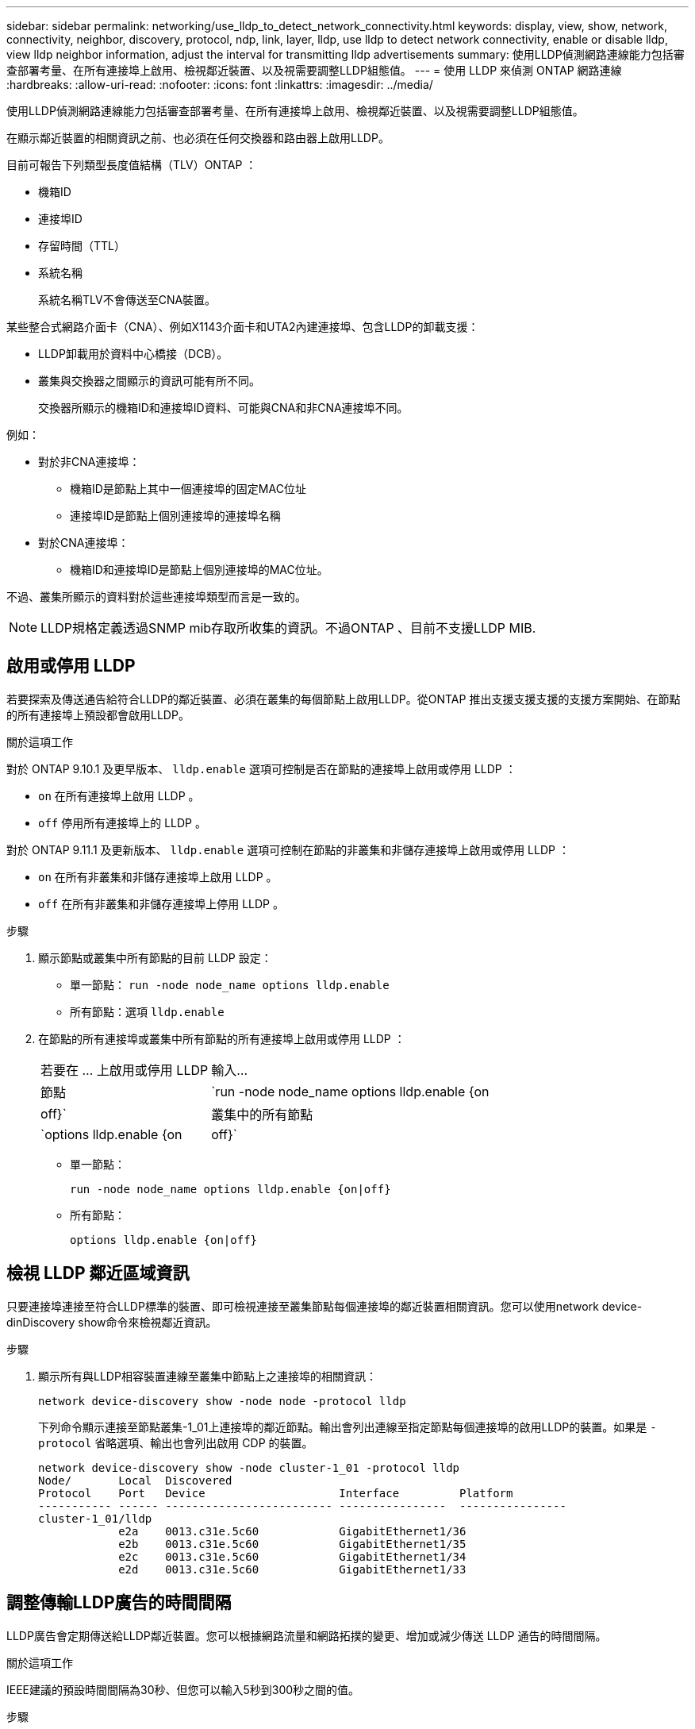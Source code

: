---
sidebar: sidebar 
permalink: networking/use_lldp_to_detect_network_connectivity.html 
keywords: display, view, show, network, connectivity, neighbor, discovery, protocol, ndp, link, layer, lldp, use lldp to detect network connectivity, enable or disable lldp, view lldp neighbor information, adjust the interval for transmitting lldp advertisements 
summary: 使用LLDP偵測網路連線能力包括審查部署考量、在所有連接埠上啟用、檢視鄰近裝置、以及視需要調整LLDP組態值。 
---
= 使用 LLDP 來偵測 ONTAP 網路連線
:hardbreaks:
:allow-uri-read: 
:nofooter: 
:icons: font
:linkattrs: 
:imagesdir: ../media/


[role="lead"]
使用LLDP偵測網路連線能力包括審查部署考量、在所有連接埠上啟用、檢視鄰近裝置、以及視需要調整LLDP組態值。

在顯示鄰近裝置的相關資訊之前、也必須在任何交換器和路由器上啟用LLDP。

目前可報告下列類型長度值結構（TLV）ONTAP ：

* 機箱ID
* 連接埠ID
* 存留時間（TTL）
* 系統名稱
+
系統名稱TLV不會傳送至CNA裝置。



某些整合式網路介面卡（CNA）、例如X1143介面卡和UTA2內建連接埠、包含LLDP的卸載支援：

* LLDP卸載用於資料中心橋接（DCB）。
* 叢集與交換器之間顯示的資訊可能有所不同。
+
交換器所顯示的機箱ID和連接埠ID資料、可能與CNA和非CNA連接埠不同。



例如：

* 對於非CNA連接埠：
+
** 機箱ID是節點上其中一個連接埠的固定MAC位址
** 連接埠ID是節點上個別連接埠的連接埠名稱


* 對於CNA連接埠：
+
** 機箱ID和連接埠ID是節點上個別連接埠的MAC位址。




不過、叢集所顯示的資料對於這些連接埠類型而言是一致的。


NOTE: LLDP規格定義透過SNMP mib存取所收集的資訊。不過ONTAP 、目前不支援LLDP MIB.



== 啟用或停用 LLDP

若要探索及傳送通告給符合LLDP的鄰近裝置、必須在叢集的每個節點上啟用LLDP。從ONTAP 推出支援支援支援的支援方案開始、在節點的所有連接埠上預設都會啟用LLDP。

.關於這項工作
對於 ONTAP 9.10.1 及更早版本、 `lldp.enable` 選項可控制是否在節點的連接埠上啟用或停用 LLDP ：

* `on` 在所有連接埠上啟用 LLDP 。
* `off` 停用所有連接埠上的 LLDP 。


對於 ONTAP 9.11.1 及更新版本、 `lldp.enable` 選項可控制在節點的非叢集和非儲存連接埠上啟用或停用 LLDP ：

* `on` 在所有非叢集和非儲存連接埠上啟用 LLDP 。
* `off` 在所有非叢集和非儲存連接埠上停用 LLDP 。


.步驟
. 顯示節點或叢集中所有節點的目前 LLDP 設定：
+
** 單一節點： `run -node node_name options lldp.enable`
** 所有節點：選項 `lldp.enable`


. 在節點的所有連接埠或叢集中所有節點的所有連接埠上啟用或停用 LLDP ：
+
[cols="30,70"]
|===


| 若要在 ... 上啟用或停用 LLDP | 輸入... 


 a| 
節點
 a| 
`run -node node_name options lldp.enable {on|off}`



 a| 
叢集中的所有節點
 a| 
`options lldp.enable {on|off}`

|===
+
** 單一節點：
+
....
run -node node_name options lldp.enable {on|off}
....
** 所有節點：
+
....
options lldp.enable {on|off}
....






== 檢視 LLDP 鄰近區域資訊

只要連接埠連接至符合LLDP標準的裝置、即可檢視連接至叢集節點每個連接埠的鄰近裝置相關資訊。您可以使用network device-dinDiscovery show命令來檢視鄰近資訊。

.步驟
. 顯示所有與LLDP相容裝置連線至叢集中節點上之連接埠的相關資訊：
+
....
network device-discovery show -node node -protocol lldp
....
+
下列命令顯示連接至節點叢集-1_01上連接埠的鄰近節點。輸出會列出連線至指定節點每個連接埠的啟用LLDP的裝置。如果是 `-protocol` 省略選項、輸出也會列出啟用 CDP 的裝置。

+
....
network device-discovery show -node cluster-1_01 -protocol lldp
Node/       Local  Discovered
Protocol    Port   Device                    Interface         Platform
----------- ------ ------------------------- ----------------  ----------------
cluster-1_01/lldp
            e2a    0013.c31e.5c60            GigabitEthernet1/36
            e2b    0013.c31e.5c60            GigabitEthernet1/35
            e2c    0013.c31e.5c60            GigabitEthernet1/34
            e2d    0013.c31e.5c60            GigabitEthernet1/33
....




== 調整傳輸LLDP廣告的時間間隔

LLDP廣告會定期傳送給LLDP鄰近裝置。您可以根據網路流量和網路拓撲的變更、增加或減少傳送 LLDP 通告的時間間隔。

.關於這項工作
IEEE建議的預設時間間隔為30秒、但您可以輸入5秒到300秒之間的值。

.步驟
. 顯示節點或叢集中所有節點目前的LLDP通告時間間隔：
+
** 單一節點：
+
....
run -node <node_name> options lldp.xmit.interval
....
** 所有節點：
+
....
options lldp.xmit.interval
....


. 調整為節點的所有連接埠或叢集中所有節點的所有連接埠傳送LLDP通告的時間間隔：
+
** 單一節點：
+
....
run -node <node_name> options lldp.xmit.interval <interval>
....
** 所有節點：
+
....
options lldp.xmit.interval <interval>
....






== 調整LLDP廣告的即時時間值

存留時間（TTL）是LLDP廣告儲存在鄰近的LLDP相容裝置快取中的一段時間。TTL會在每個LLDP封包中通告、並在節點收到LLDP封包時進行更新。TTL可在傳出的LLDP框架中修改。

.關於這項工作
* TTL 是計算值、即傳輸間隔的乘積 (`lldp.xmit.interval`）和保留倍數 (`lldp.xmit.hold`）再加上一項。
* 預設的保留倍數值為4、但您可以輸入1到100之間的值。
* 因此、根據IEEE的建議、預設TTL為121秒、但調整傳輸時間間隔並保留倍頻值、即可指定傳出訊框的值、從6秒到30001秒。
* 如果在TTL過期之前移除IP位址、則會快取LLDP資訊、直到TTL過期為止。


.步驟
. 顯示節點或叢集中所有節點的目前保留倍數值：
+
** 單一節點：
+
....
run -node <node_name> options lldp.xmit.hold
....
** 所有節點：
+
....
options lldp.xmit.hold
....


. 調整節點的所有連接埠或叢集中所有節點的所有連接埠上的保留倍頻值：
+
** 單一節點：
+
....
run -node <node_name> options lldp.xmit.hold <hold_value>
....
** 所有節點：
+
....
options lldp.xmit.hold <hold_value>
....






== 檢視或清除 LLDP 統計資料

您可以檢視每個節點上叢集和非叢集連接埠的 LLDP 統計資料、以偵測潛在的網路連線問題。LLDP 統計資料是從上次清除時開始累積的。

.關於這項工作
對於版本9.10.1及更早版本、由於LLDP一律啟用叢集連接埠、因此會針對這些連接埠上的流量顯示LLDP統計資料。ONTAP必須在非叢集連接埠上啟用 LLDP 、這些連接埠的統計資料才會顯示出來。

對於版本僅9.11.1及更新版本、因為LLDP一律啟用叢集與儲存連接埠、因此會針對這些連接埠上的流量顯示LLDP統計資料。ONTAP必須在非叢集和非儲存連接埠上啟用LLDP、才能顯示這些連接埠的統計資料。

.步驟
顯示或清除節點上所有連接埠的目前 LLDP 統計資料：

[cols="40,60"]
|===


| 如果您想要... | 輸入... 


 a| 
檢視 LLDP 統計資料
 a| 
`run -node node_name lldp stats`



 a| 
清除 LLDP 統計資料
 a| 
`run -node node_name lldp stats -z`

|===


=== 顯示及清除統計資料範例

下列命令會在 LLDP 統計資料被清除之前顯示這些統計資料。輸出會顯示自上次清除統計資料以來、已傳送和接收的封包總數。

....
cluster-1::> run -node vsim1 lldp stats

RECEIVE
 Total frames:     190k  | Accepted frames:   190k | Total drops:         0
TRANSMIT
 Total frames:     5195  | Total failures:      0
OTHER
 Stored entries:      64
....
下列命令會清除LLDP統計資料。

....
cluster-1::> The following command clears the LLDP statistics:
run -node vsim1 lldp stats -z
run -node node1 lldp stats

RECEIVE
 Total frames:        0  | Accepted frames:     0  | Total drops:         0
TRANSMIT
 Total frames:        0  | Total failures:      0
OTHER
 Stored entries:      64
....
清除統計資料後、會在傳送或接收下一個LLDP廣告之後開始累積。
